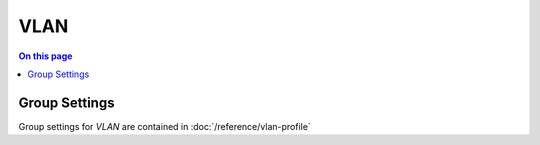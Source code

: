 ====
VLAN
====

.. contents:: On this page
    :local:
    :backlinks: none
    :depth: 1
    :class: singlecol

Group Settings
--------------
Group settings for *VLAN* are contained in :doc:`/reference/vlan-profile`

.. todo::
    Describe VLAN


